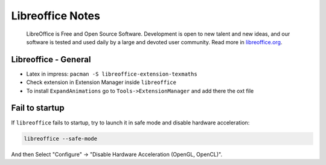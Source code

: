 .. _libreoffice-notes:

=================
Libreoffice Notes
=================

.. epigraph:: LibreOffice is Free and Open Source Software. Development is open to new talent 
              and new ideas, and our software is tested and used daily by a large and devoted 
              user community. 
              Read more in `libreoffice.org <https://www.libreoffice.org/>`_.

---------------------
Libreoffice - General
---------------------

- Latex in impress: ``pacman -S libreoffice-extension-texmaths``
- Check extension in Extension Manager inside ``libreoffice``
- To install ``ExpandAnimations`` go to ``Tools->ExtensionManager`` and add there the oxt file

---------------
Fail to startup
---------------

If ``libreoffice`` fails to startup, try to launch it in safe mode and disable hardware acceleration:

.. code-block:: bash

    libreoffice --safe-mode

And then Select "Configure" -> "Disable Hardware Acceleration (OpenGL, OpenCL)".